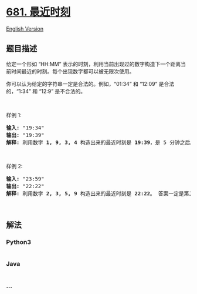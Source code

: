 * [[https://leetcode-cn.com/problems/next-closest-time][681. 最近时刻]]
  :PROPERTIES:
  :CUSTOM_ID: 最近时刻
  :END:
[[./solution/0600-0699/0681.Next Closest Time/README_EN.org][English
Version]]

** 题目描述
   :PROPERTIES:
   :CUSTOM_ID: 题目描述
   :END:

#+begin_html
  <!-- 这里写题目描述 -->
#+end_html

#+begin_html
  <p>
#+end_html

给定一个形如 “HH:MM”
表示的时刻，利用当前出现过的数字构造下一个距离当前时间最近的时刻。每个出现数字都可以被无限次使用。

#+begin_html
  </p>
#+end_html

#+begin_html
  <p>
#+end_html

你可以认为给定的字符串一定是合法的。例如，“01:34” 和 “12:09”
是合法的，“1:34” 和 “12:9” 是不合法的。

#+begin_html
  </p>
#+end_html

#+begin_html
  <p>
#+end_html

 

#+begin_html
  </p>
#+end_html

#+begin_html
  <p>
#+end_html

样例 1:

#+begin_html
  </p>
#+end_html

#+begin_html
  <pre><strong>输入:</strong> &quot;19:34&quot;
  <strong>输出:</strong> &quot;19:39&quot;
  <strong>解释:</strong> 利用数字 <strong>1, 9, 3, 4</strong> 构造出来的最近时刻是 <strong>19:39</strong>，是 5 分钟之后。结果不是 <strong>19:33</strong> 因为这个时刻是 23 小时 59 分钟之后。
  </pre>
#+end_html

#+begin_html
  <p>
#+end_html

 

#+begin_html
  </p>
#+end_html

#+begin_html
  <p>
#+end_html

样例 2:

#+begin_html
  </p>
#+end_html

#+begin_html
  <pre><strong>输入:</strong> &quot;23:59&quot;
  <strong>输出:</strong> &quot;22:22&quot;
  <strong>解释:</strong> 利用数字 <strong>2, 3, 5, 9</strong> 构造出来的最近时刻是 <strong>22:22</strong>。 答案一定是第二天的某一时刻，所以选择可构造的最小时刻。
  </pre>
#+end_html

#+begin_html
  <p>
#+end_html

 

#+begin_html
  </p>
#+end_html

** 解法
   :PROPERTIES:
   :CUSTOM_ID: 解法
   :END:

#+begin_html
  <!-- 这里可写通用的实现逻辑 -->
#+end_html

#+begin_html
  <!-- tabs:start -->
#+end_html

*** *Python3*
    :PROPERTIES:
    :CUSTOM_ID: python3
    :END:

#+begin_html
  <!-- 这里可写当前语言的特殊实现逻辑 -->
#+end_html

#+begin_src python
#+end_src

*** *Java*
    :PROPERTIES:
    :CUSTOM_ID: java
    :END:

#+begin_html
  <!-- 这里可写当前语言的特殊实现逻辑 -->
#+end_html

#+begin_src java
#+end_src

*** *...*
    :PROPERTIES:
    :CUSTOM_ID: section
    :END:
#+begin_example
#+end_example

#+begin_html
  <!-- tabs:end -->
#+end_html
